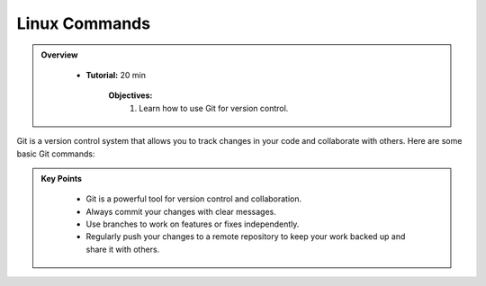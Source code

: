 Linux Commands
----------------------------------

.. admonition:: Overview
   :class: Overview

    * **Tutorial:** 20 min

        **Objectives:**
            #. Learn how to use Git for version control.



Git is a version control system that allows you to track changes in your code and collaborate with others. 
Here are some basic Git commands:

.. list-table:: Basic Git Commands
    :header-rows: 1

    * - Command
      - Description
    * - ``git init``
      - Initialize a new Git repository.
    * - ``git add <file>``
      - Stage changes for commit.
    * - ``git commit -m "message"``
      - Commit staged changes with a message.
    * - ``git status``
      - Show the status of the working directory and staging area.
    * - ``git clone <repository-url>``
      - Clone an existing repository.
    * - ``git push``
      - Push changes to a remote repository.
    * - ``git pull``
      - Fetch and merge changes from a remote repository.
    * - ``git branch``
      - List, create, or delete branches.
    * - ``git checkout <branch>``
      - Switch to a different branch.
      * - ``git log``
        - Show the commit history of the repository.


.. admonition:: Key Points
   :class: hint
   
    * Git is a powerful tool for version control and collaboration.
    * Always commit your changes with clear messages.
    * Use branches to work on features or fixes independently.
    * Regularly push your changes to a remote repository to keep your work backed up and share it with others.